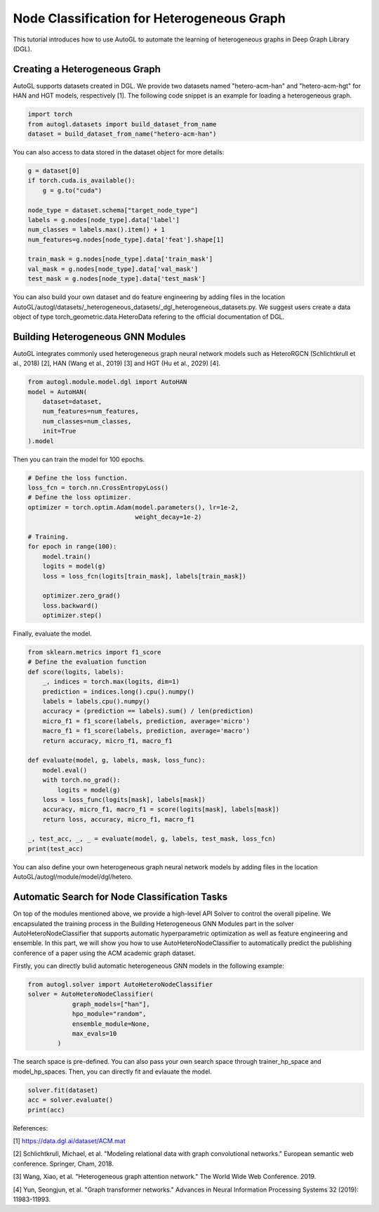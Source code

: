 .. _hetero_node_clf:

Node Classification for Heterogeneous Graph
===========================================

This tutorial introduces how to use AutoGL to automate the learning of heterogeneous graphs in Deep Graph Library (DGL).

Creating a Heterogeneous Graph
------------------------------
AutoGL supports datasets created in DGL. We provide two datasets named "hetero-acm-han" and "hetero-acm-hgt" for HAN and HGT models, respectively [1].
The following code snippet is an example for loading a heterogeneous graph. 

.. code-block:: python

    import torch
    from autogl.datasets import build_dataset_from_name
    dataset = build_dataset_from_name("hetero-acm-han")

You can also access to data stored in the dataset object for more details:

.. code-block:: python

    g = dataset[0]
    if torch.cuda.is_available():
        g = g.to("cuda")

    node_type = dataset.schema["target_node_type"]
    labels = g.nodes[node_type].data['label']
    num_classes = labels.max().item() + 1
    num_features=g.nodes[node_type].data['feat'].shape[1]

    train_mask = g.nodes[node_type].data['train_mask']
    val_mask = g.nodes[node_type].data['val_mask']
    test_mask = g.nodes[node_type].data['test_mask']

You can also build your own dataset and do feature engineering by adding files in the location AutoGL/autogl/datasets/_heterogeneous_datasets/_dgl_heterogeneous_datasets.py. We suggest users create a data object of type torch_geometric.data.HeteroData refering to the official documentation of DGL.

Building Heterogeneous GNN Modules
----------------------------------
AutoGL integrates commonly used heterogeneous graph neural network models such as HeteroRGCN (Schlichtkrull et al., 2018) [2], HAN (Wang et al., 2019) [3] and HGT (Hu et al., 2029) [4].

.. code-block:: python

    from autogl.module.model.dgl import AutoHAN
    model = AutoHAN(
        dataset=dataset,
        num_features=num_features,
        num_classes=num_classes,
        init=True
    ).model

Then you can train the model for 100 epochs.

.. code-block:: python

    # Define the loss function.
    loss_fcn = torch.nn.CrossEntropyLoss()
    # Define the loss optimizer.
    optimizer = torch.optim.Adam(model.parameters(), lr=1e-2,
                                 weight_decay=1e-2)
    
    # Training.
    for epoch in range(100):
        model.train()
        logits = model(g)
        loss = loss_fcn(logits[train_mask], labels[train_mask])

        optimizer.zero_grad()
        loss.backward()
        optimizer.step()

Finally, evaluate the model.

.. code-block:: python

    from sklearn.metrics import f1_score
    # Define the evaluation function
    def score(logits, labels):
        _, indices = torch.max(logits, dim=1)
        prediction = indices.long().cpu().numpy()
        labels = labels.cpu().numpy()
        accuracy = (prediction == labels).sum() / len(prediction)
        micro_f1 = f1_score(labels, prediction, average='micro')
        macro_f1 = f1_score(labels, prediction, average='macro')
        return accuracy, micro_f1, macro_f1

    def evaluate(model, g, labels, mask, loss_func):
        model.eval()
        with torch.no_grad():
            logits = model(g)
        loss = loss_func(logits[mask], labels[mask])
        accuracy, micro_f1, macro_f1 = score(logits[mask], labels[mask])
        return loss, accuracy, micro_f1, macro_f1

    _, test_acc, _, _ = evaluate(model, g, labels, test_mask, loss_fcn)
    print(test_acc)

You can also define your own heterogeneous graph neural network models by adding files in the location AutoGL/autogl/module/model/dgl/hetero.

Automatic Search for Node Classification Tasks
----------------------------------------------
On top of the modules mentioned above, we provide a high-level API Solver to control the overall pipeline. We encapsulated the training process in the Building Heterogeneous GNN Modules part in the solver AutoHeteroNodeClassifier that supports automatic hyperparametric optimization as well as feature engineering and ensemble.
In this part, we will show you how to use AutoHeteroNodeClassifier to automatically predict the publishing conference of a paper using the ACM academic graph dataset.

Firstly, you can directly bulid automatic heterogeneous GNN models in the following example:

.. code-block:: python

    from autogl.solver import AutoHeteroNodeClassifier
    solver = AutoHeteroNodeClassifier(
                graph_models=["han"],
                hpo_module="random",
                ensemble_module=None,
                max_evals=10
            )

The search space is pre-defined. You can also pass your own search space through trainer_hp_space and model_hp_spaces.
Then, you can directly fit and evlauate the model.

.. code-block:: python

    solver.fit(dataset)
    acc = solver.evaluate()
    print(acc)

References:

[1] https://data.dgl.ai/dataset/ACM.mat

[2] Schlichtkrull, Michael, et al. "Modeling relational data with graph convolutional networks." European semantic web conference. Springer, Cham, 2018.

[3] Wang, Xiao, et al. "Heterogeneous graph attention network." The World Wide Web Conference. 2019.

[4] Yun, Seongjun, et al. "Graph transformer networks." Advances in Neural Information Processing Systems 32 (2019): 11983-11993.